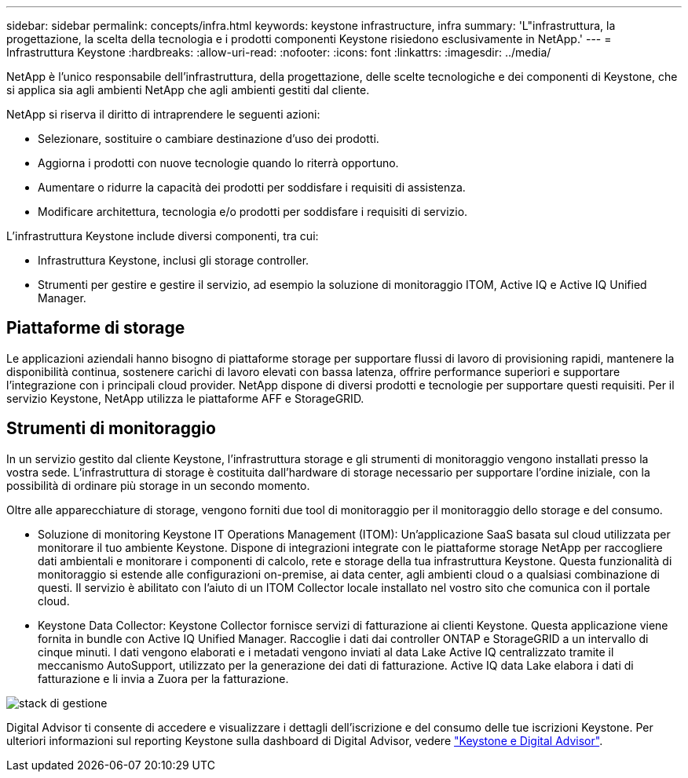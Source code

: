 ---
sidebar: sidebar 
permalink: concepts/infra.html 
keywords: keystone infrastructure, infra 
summary: 'L"infrastruttura, la progettazione, la scelta della tecnologia e i prodotti componenti Keystone risiedono esclusivamente in NetApp.' 
---
= Infrastruttura Keystone
:hardbreaks:
:allow-uri-read: 
:nofooter: 
:icons: font
:linkattrs: 
:imagesdir: ../media/


[role="lead"]
NetApp è l'unico responsabile dell'infrastruttura, della progettazione, delle scelte tecnologiche e dei componenti di Keystone, che si applica sia agli ambienti NetApp che agli ambienti gestiti dal cliente.

NetApp si riserva il diritto di intraprendere le seguenti azioni:

* Selezionare, sostituire o cambiare destinazione d'uso dei prodotti.
* Aggiorna i prodotti con nuove tecnologie quando lo riterrà opportuno.
* Aumentare o ridurre la capacità dei prodotti per soddisfare i requisiti di assistenza.
* Modificare architettura, tecnologia e/o prodotti per soddisfare i requisiti di servizio.


L'infrastruttura Keystone include diversi componenti, tra cui:

* Infrastruttura Keystone, inclusi gli storage controller.
* Strumenti per gestire e gestire il servizio, ad esempio la soluzione di monitoraggio ITOM, Active IQ e Active IQ Unified Manager.




== Piattaforme di storage

Le applicazioni aziendali hanno bisogno di piattaforme storage per supportare flussi di lavoro di provisioning rapidi, mantenere la disponibilità continua, sostenere carichi di lavoro elevati con bassa latenza, offrire performance superiori e supportare l'integrazione con i principali cloud provider. NetApp dispone di diversi prodotti e tecnologie per supportare questi requisiti. Per il servizio Keystone, NetApp utilizza le piattaforme AFF e StorageGRID.



== Strumenti di monitoraggio

In un servizio gestito dal cliente Keystone, l'infrastruttura storage e gli strumenti di monitoraggio vengono installati presso la vostra sede. L'infrastruttura di storage è costituita dall'hardware di storage necessario per supportare l'ordine iniziale, con la possibilità di ordinare più storage in un secondo momento.

Oltre alle apparecchiature di storage, vengono forniti due tool di monitoraggio per il monitoraggio dello storage e del consumo.

* Soluzione di monitoring Keystone IT Operations Management (ITOM): Un'applicazione SaaS basata sul cloud utilizzata per monitorare il tuo ambiente Keystone. Dispone di integrazioni integrate con le piattaforme storage NetApp per raccogliere dati ambientali e monitorare i componenti di calcolo, rete e storage della tua infrastruttura Keystone. Questa funzionalità di monitoraggio si estende alle configurazioni on-premise, ai data center, agli ambienti cloud o a qualsiasi combinazione di questi. Il servizio è abilitato con l'aiuto di un ITOM Collector locale installato nel vostro sito che comunica con il portale cloud.
* Keystone Data Collector: Keystone Collector fornisce servizi di fatturazione ai clienti Keystone. Questa applicazione viene fornita in bundle con Active IQ Unified Manager. Raccoglie i dati dai controller ONTAP e StorageGRID a un intervallo di cinque minuti. I dati vengono elaborati e i metadati vengono inviati al data Lake Active IQ centralizzato tramite il meccanismo AutoSupport, utilizzato per la generazione dei dati di fatturazione. Active IQ data Lake elabora i dati di fatturazione e li invia a Zuora per la fatturazione.


image:mgmt-stack-2.png["stack di gestione"]

Digital Advisor ti consente di accedere e visualizzare i dettagli dell'iscrizione e del consumo delle tue iscrizioni Keystone. Per ulteriori informazioni sul reporting Keystone sulla dashboard di Digital Advisor, vedere link:../integrations/keystone-aiq.html["Keystone e Digital Advisor"].
